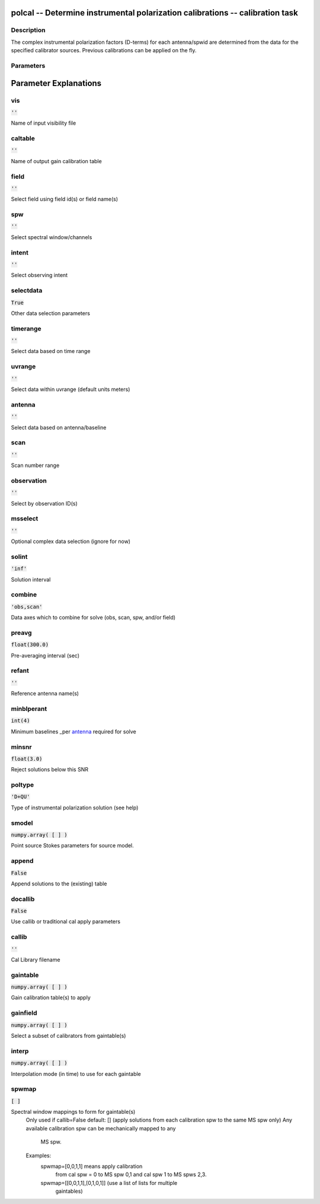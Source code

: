 polcal -- Determine instrumental polarization calibrations -- calibration task
=======================================

Description
---------------------------------------

The complex instrumental polarization factors (D-terms) for each antenna/spwid 
are determined from the data for the specified calibrator sources. Previous 
calibrations can be applied on the fly.



Parameters
---------------------------------------
.. list-table:: Title
   :widths: 25 25 50 
   :header-rows: 1
   * - Parameter
     - Default
     - Description
   * - vis
     - :code:`''`
     - Name of input visibility file
   * - caltable
     - :code:`''`
     - Name of output gain calibration table
   * - field
     - :code:`''`
     - Select field using field id(s) or field name(s)
   * - spw
     - :code:`''`
     - Select spectral window/channels
   * - intent
     - :code:`''`
     - Select observing intent
   * - selectdata
     - :code:`True`
     - Other data selection parameters
   * - timerange
     - :code:`''`
     - Select data based on time range
   * - uvrange
     - :code:`''`
     - Select data within uvrange (default units meters)
   * - antenna
     - :code:`''`
     - Select data based on antenna/baseline
   * - scan
     - :code:`''`
     - Scan number range
   * - observation
     - :code:`''`
     - Select by observation ID(s)
   * - msselect
     - :code:`''`
     - Optional complex data selection (ignore for now)
   * - solint
     - :code:`'inf'`
     - Solution interval
   * - combine
     - :code:`'obs,scan'`
     - Data axes which to combine for solve (obs, scan, spw, and/or field)
   * - preavg
     - :code:`float(300.0)`
     - Pre-averaging interval (sec)
   * - refant
     - :code:`''`
     - Reference antenna name(s)
   * - minblperant
     - :code:`int(4)`
     - Minimum baselines _per antenna_ required for solve
   * - minsnr
     - :code:`float(3.0)`
     - Reject solutions below this SNR
   * - poltype
     - :code:`'D+QU'`
     - Type of instrumental polarization solution (see help)
   * - smodel
     - :code:`numpy.array( [  ] )`
     - Point source Stokes parameters for source model.
   * - append
     - :code:`False`
     - Append solutions to the (existing) table
   * - docallib
     - :code:`False`
     - Use callib or traditional cal apply parameters
   * - callib
     - :code:`''`
     - Cal Library filename
   * - gaintable
     - :code:`numpy.array( [  ] )`
     - Gain calibration table(s) to apply
   * - gainfield
     - :code:`numpy.array( [  ] )`
     - Select a subset of calibrators from gaintable(s)
   * - interp
     - :code:`numpy.array( [  ] )`
     - Interpolation mode (in time) to use for each gaintable
   * - spwmap
     - :code:`[ ]`
     - Spectral window mappings to form for gaintable(s)


Parameter Explanations
=======================================



vis
---------------------------------------

:code:`''`

Name of input visibility file


caltable
---------------------------------------

:code:`''`

Name of output gain calibration table


field
---------------------------------------

:code:`''`

Select field using field id(s) or field name(s)


spw
---------------------------------------

:code:`''`

Select spectral window/channels


intent
---------------------------------------

:code:`''`

Select observing intent


selectdata
---------------------------------------

:code:`True`

Other data selection parameters


timerange
---------------------------------------

:code:`''`

Select data based on time range


uvrange
---------------------------------------

:code:`''`

Select data within uvrange (default units meters)


antenna
---------------------------------------

:code:`''`

Select data based on antenna/baseline


scan
---------------------------------------

:code:`''`

Scan number range


observation
---------------------------------------

:code:`''`

Select by observation ID(s)


msselect
---------------------------------------

:code:`''`

Optional complex data selection (ignore for now)


solint
---------------------------------------

:code:`'inf'`

Solution interval


combine
---------------------------------------

:code:`'obs,scan'`

Data axes which to combine for solve (obs, scan, spw, and/or field)


preavg
---------------------------------------

:code:`float(300.0)`

Pre-averaging interval (sec)


refant
---------------------------------------

:code:`''`

Reference antenna name(s)


minblperant
---------------------------------------

:code:`int(4)`

Minimum baselines _per antenna_ required for solve


minsnr
---------------------------------------

:code:`float(3.0)`

Reject solutions below this SNR


poltype
---------------------------------------

:code:`'D+QU'`

Type of instrumental polarization solution (see help)


smodel
---------------------------------------

:code:`numpy.array( [  ] )`

Point source Stokes parameters for source model.


append
---------------------------------------

:code:`False`

Append solutions to the (existing) table


docallib
---------------------------------------

:code:`False`

Use callib or traditional cal apply parameters


callib
---------------------------------------

:code:`''`

Cal Library filename


gaintable
---------------------------------------

:code:`numpy.array( [  ] )`

Gain calibration table(s) to apply


gainfield
---------------------------------------

:code:`numpy.array( [  ] )`

Select a subset of calibrators from gaintable(s)


interp
---------------------------------------

:code:`numpy.array( [  ] )`

Interpolation mode (in time) to use for each gaintable


spwmap
---------------------------------------

:code:`[ ]`

Spectral window mappings to form for gaintable(s)
                     Only used if callib=False
                     default: [] (apply solutions from each calibration spw to
                     the same MS spw only)
                     Any available calibration spw can be mechanically mapped to any 
                      MS spw. 
                     Examples:
                        spwmap=[0,0,1,1] means apply calibration 
                          from cal spw = 0 to MS spw 0,1 and cal spw 1 to MS spws 2,3.
                        spwmap=[[0,0,1,1],[0,1,0,1]] (use a list of lists for multiple
                          gaintables)
	  




